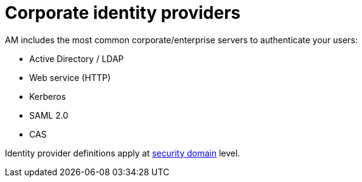 = Corporate identity providers
:page-toc: false

AM includes the most common corporate/enterprise servers to authenticate your users:

- Active Directory / LDAP
- Web service (HTTP)
- Kerberos
- SAML 2.0
- CAS

Identity provider definitions apply at link:../../security-domain/introduction.html[security domain^] level.
